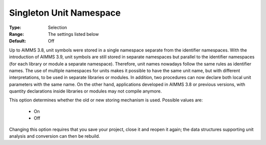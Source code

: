 

.. _option-AIMMS-singleton_unit_namespace:


Singleton Unit Namespace
========================



:Type:	Selection	
:Range:	The settings listed below	
:Default:	Off	



Up to AIMMS 3.8, unit symbols were stored in a single namespace separate from the identifier namespaces.
With the introduction of AIMMS 3.9, unit symbols are still stored in separate namespaces but parallel to
the identifier namespaces (for each library or module a separate namespace). Therefore, unit names nowadays
follow the same rules as identifier names. The use of multiple namespaces for units makes it possible to
have the same unit name, but with different interpretations, to be used in separate libraries or modules.
In addition, two procedures can now declare both local unit parameters with the same name. On the other hand,
applications developed in AIMMS 3.8 or previous versions, with quantity declarations inside libraries or modules
may not compile anymore.

This option determines whether the old or new storing mechanism is used. Possible values are:

    *	On
    *	Off


Changing this option requires that you save your project, close it and reopen it again; the data structures
supporting unit analysis and conversion can then be rebuild.


